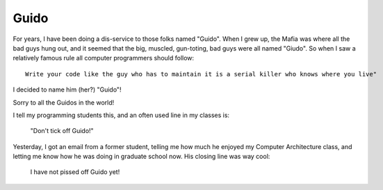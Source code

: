 Guido
#####

..  _Guido: https://en.wikipedia.org/wiki/Guido_(slang)

For years, I have been doing a dis-service to those folks named "Guido". When I grew up, the Mafia was where all the bad guys hung out, and it seemed that the big, muscled, gun-toting, bad guys were all named "Giudo". So when I saw a relatively famous rule all computer programmers should follow::

    Write your code like the guy who has to maintain it is a serial killer who knows where you live"

I decided to name him (her?) "Guido"!

Sorry to all the Guidos in the world!

I tell my programming students this, and an often used line in my classes is:

     "Don't tick off Guido!"

Yesterday, I got an email from a former student, telling me how much he enjoyed my Computer Architecture class, and letting me know how he was doing in graduate school now. His closing line was way cool:

    I have not pissed off Guido yet!


